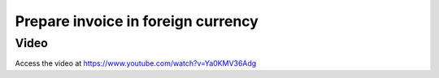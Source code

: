 .. _invoiceinforeigncurrency:

.. index::
   single: Multi-Currency Invoice

===================================
Prepare invoice in foreign currency
===================================

Video
-----
Access the video at https://www.youtube.com/watch?v=Ya0KMV36Adg

.. raw:: html

    <div style="position: relative; padding-bottom: 56.25%; height: 0; overflow: hidden; max-width: 100%; height: auto;">
        <iframe src="https://www.youtube.com/embed/Ya0KMV36Adg" frameborder="0" allowfullscreen style="position: absolute; top: 0; left: 0; width: 700px; height: 385px;"></iframe>
    </div>
